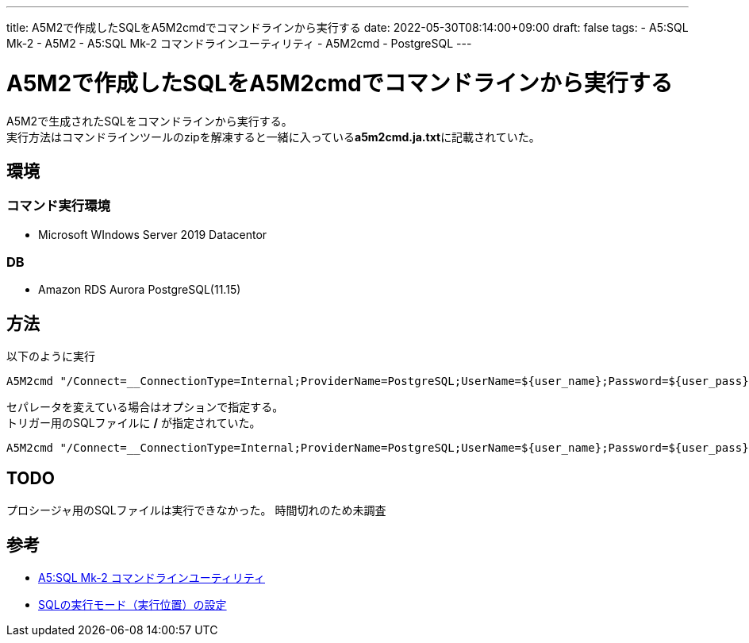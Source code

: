 ---
title: A5M2で作成したSQLをA5M2cmdでコマンドラインから実行する
date: 2022-05-30T08:14:00+09:00
draft: false
tags:
  - A5:SQL Mk-2
  - A5M2
  - A5:SQL Mk-2 コマンドラインユーティリティ
  - A5M2cmd
  - PostgreSQL
---

= A5M2で作成したSQLをA5M2cmdでコマンドラインから実行する

A5M2で生成されたSQLをコマンドラインから実行する。 +
実行方法はコマンドラインツールのzipを解凍すると一緒に入っている**a5m2cmd.ja.txt**に記載されていた。

== 環境

=== コマンド実行環境

* Microsoft WIndows Server 2019 Datacentor

=== DB

* Amazon RDS Aurora PostgreSQL(11.15)

== 方法

以下のように実行

[source,cmd]
----
A5M2cmd "/Connect=__ConnectionType=Internal;ProviderName=PostgreSQL;UserName=${user_name};Password=${user_pass};ServerName=${db_endpoint};Port=${db_port};Database=${db_name};ProtocolVersion=30" /RunSQL /InEncoding=UTF-8 "/FileName=${sql_file_path}" 
----

セパレータを変えている場合はオプションで指定する。  +
トリガー用のSQLファイルに */* が指定されていた。

[source,cmd]
----
A5M2cmd "/Connect=__ConnectionType=Internal;ProviderName=PostgreSQL;UserName=${user_name};Password=${user_pass};ServerName=${db_endpoint};Port=${db_port};Database=${db_name};ProtocolVersion=30" /RunSQL /Separator=Slash /InEncoding=UTF-8 "/FileName=${sql_file_path}"
----

== TODO

プロシージャ用のSQLファイルは実行できなかった。  時間切れのため未調査

== 参考

* https://www.vector.co.jp/soft/winnt/util/se519353.html[A5:SQL Mk-2 コマンドラインユーティリティ]
* https://a5m2.mmatsubara.com/help/SQLEditor/runSql.ado.html[SQLの実行モード（実行位置）の設定]


